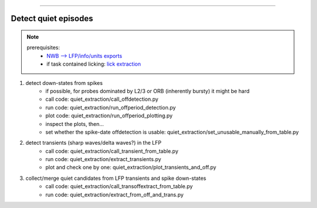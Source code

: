 ##############

.. _detect_quiet:

Detect quiet episodes
##############

.. note::
    prerequisites:
        * `NWB --> LFP/info/units exports <nwb_to_lfp>`_
        * if task contained licking: `lick extraction <lickextraction>`_

#. detect down-states from spikes
    * if possible, for probes dominated by L2/3 or ORB (inherently bursty) it might be hard
    * call code: quiet_extraction/call_offdetection.py
    * run code: quiet_extraction/run_offperiod_detection.py
    * plot code: quiet_extraction/run_offperiod_plotting.py
    * inspect the plots, then...
    * set whether the spike-date offdetection is usable: quiet_extraction/set_unusable_manually_from_table.py

#. detect transients (sharp waves/delta waves?) in the LFP
    * call code: quiet_extraction/call_transient_from_table.py
    * run code: quiet_extraction/extract_transients.py
    * plot and check one by one: quiet_extraction/plot_transients_and_off.py

#. collect/merge quiet candidates from LFP transients and spike down-states
    * call code: quiet_extraction/call_transoffextract_from_table.py
    * run code: quiet_extraction/extract_from_off_and_trans.py
